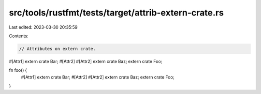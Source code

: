 src/tools/rustfmt/tests/target/attrib-extern-crate.rs
=====================================================

Last edited: 2023-03-30 20:35:59

Contents:

.. code-block:: rs

    // Attributes on extern crate.

#[Attr1]
extern crate Bar;
#[Attr2]
#[Attr2]
extern crate Baz;
extern crate Foo;

fn foo() {
    #[Attr1]
    extern crate Bar;
    #[Attr2]
    #[Attr2]
    extern crate Baz;
    extern crate Foo;
}


